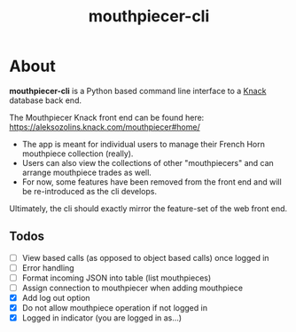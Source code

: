 #+title: mouthpiecer-cli

* About

*mouthpiecer-cli* is a Python based command line interface to a [[https://www.knack.com][Knack]] database back end.

The Mouthpiecer Knack front end can be found here: [[https://aleksozolins.knack.com/mouthpiecer#home/]]

- The app is meant for individual users to manage their French Horn mouthpiece collection (really).
- Users can also view the collections of other "mouthpiecers" and can arrange mouthpiece trades as well.
- For now, some features have been removed from the front end and will be re-introduced as the cli develops.

Ultimately, the cli should exactly mirror the feature-set of the web front end.

** Todos

- [ ] View based calls (as opposed to object based calls) once logged in
- [ ] Error handling
- [ ] Format incoming JSON into table (list mouthpieces)
- [ ] Assign connection to mouthpiecer when adding mouthpiece
- [X] Add log out option
- [X] Do not allow mouthpiece operation if not logged in
- [X] Logged in indicator (you are logged in as...)
